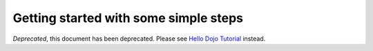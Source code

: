 .. _quickstart/gettingstarted:

======================================
Getting started with some simple steps
======================================

*Deprecated*, this document has been deprecated.  Please see `Hello Dojo Tutorial <http://dojotoolkit.org/documentation/tutorials/1.7/hello_dojo/>`_ instead.
